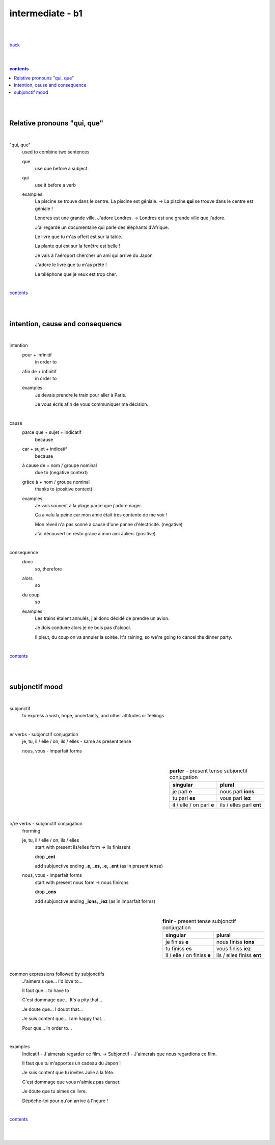 **intermediate - b1**
----

|
|

`back <https://github.com/szczepanski/fr/blob/master/readme.rst>`_

|
|

.. comment --> depth describes headings level inclusion
.. contents:: contents
   :depth: 10

|
|

Relative pronouns "qui, que"
============================

|

"qui, que"
   used to combine two sentences
   
   que
      use que before a subject
      
   qui
      use it before a verb
   
   examples
      La piscine se trouve dans le centre. La piscine est géniale. -> La piscine **qui** se trouve dans le centre est géniale ! 

      Londres est une grande ville. J'adore Londres. -> Londres est une grande ville que j'adore. 
      
      J'ai regardé un documentaire qui parle des éléphants d'Afrique.
      
      Le livre que tu m'as offert est sur la table. 
      
      La plante qui est sur la fenêtre est belle !   
      
      Je vais à l'aéroport chercher un ami qui arrive du Japon
      
      J'adore le livre que tu m'as prêté ! 
      
      Le téléphone que je veux est trop cher.
      
|

contents_

|
|


intention, cause and consequence
================================ 

|

intention
   pour + infinitif
      in order to

   afin de + infinitif
      in order to
   
   examples
      Je devais prendre le train pour aller à Paris.
      
      Je vous écris afin de vous communiquer ma décision.
      
|


cause
   parce que + sujet + indicatif
      because

   car + sujet + indicatif
      because
      
   à cause de + nom / groupe nominal
      due to (negative context)

   grâce à + nom / groupe nominal 
      thanks to (positive context)
   
   examples
      Je vais souvent à la plage parce que j'adore nager. 
      
      Ça a valu la peine car mon amie était très contente de me voir !
      
      Mon réveil n'a pas sonné à cause d'une panne d'électricité. (negative)
      
      J'ai découvert ce resto grâce à mon ami Julien. (positive)
      
|

consequence
   donc
      so, therefore
      
   alors
      so
   
   du coup
      so
      
   examples
      Les trains étaient annulés, j'ai donc décidé de prendre un avion.
      
      Je dois conduire alors je ne bois pas d'alcool.

      Il pleut, du coup on va annuler la soirée. It's raining, so we're going to cancel the dinner party.

|

contents_

|
|

subjonctif mood
================

|

subjonctif
   to express a wish, hope, uncertainty, and other attitudes or feelings
   
|

er verbs - subjonctif conjugation
   je, tu, il / elle / on, ils / elles -  same as present tense

   nous, vous - imparfait forms

|

.. list-table:: **parler** - present tense subjonctif conjugation
   :widths: auto
   :header-rows: 1
   :align: right

   * - singular
     - plural
   * - je parl **e**
     - nous parl **ions**
   * - tu parl **es**
     - vous parl **iez**
   * - il / elle / on parl **e**
     - ils / elles parl **ent**

|

ir/re verbs - subjonctif conjugation
   frorming
   
   je, tu, il / elle / on, ils / elles
      start with present ils/elles form -> ils finissent
      
      drop **_ent**
      
      add subjunctive ending **_e, _es, _e, _ent** (as in present tense)
      
   nous, vous - imparfait forms
      start with present nous form -> nous finirons
      
      drop **_ons**
      
      add subjunctive ending **_ions, _iez** (as in imparfait forms)


|

.. list-table:: **finir** - present tense subjonctif conjugation
   :widths: auto
   :header-rows: 1
   :align: right

   * - singular
     - plural
   * - je finiss **e**
     - nous finiss **ions**
   * - tu finiss **es**
     - vous finiss **iez**
   * - il / elle / on finiss **e**
     - ils / elles finiss **ent**

|

common expressions followed by subjonctifs
   J'aimerais que... I'd love to...

   Il faut que... to have to

   C'est dommage que... It's a pity that...

   Je doute que... I doubt that...

   Je suis content que... I am happy that...

   Pour que... In order to...
   
|

examples
   Indicatif - J'aimerais regarder ce film. -> Subjonctif - J'aimerais que nous regardions ce film.
   
   Il faut que tu m'apportes un cadeau du Japon !
   
   Je suis content que tu invites Julie à la fête.
   
   C'est dommage que vous n'aimiez pas danser.
   
   Je doute que tu aimes ce livre.
   
   Dépêche-toi pour qu'on arrive à l'heure !


|
   
contents_

|
|


